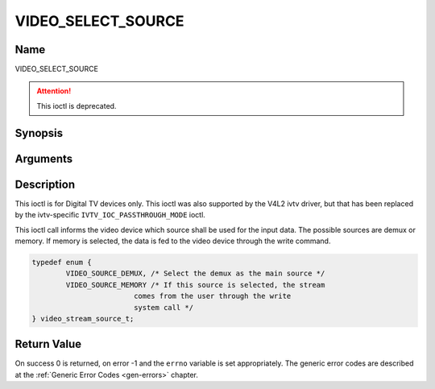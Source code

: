 .. _VIDEO_SELECT_SOURCE:

===================
VIDEO_SELECT_SOURCE
===================

Name
----

VIDEO_SELECT_SOURCE

.. attention:: This ioctl is deprecated.

Synopsis
--------

.. c:function:: int ioctl(fd, VIDEO_SELECT_SOURCE, video_stream_source_t source)
    :name: VIDEO_SELECT_SOURCE


Arguments
---------

.. flat-table::
    :header-rows:  0
    :stub-columns: 0


    -  .. row 1

       -  int fd

       -  File descriptor returned by a previous call to open().

    -  .. row 2

       -  int request

       -  Equals VIDEO_SELECT_SOURCE for this command.

    -  .. row 3

       -  video_stream_source_t source

       -  Indicates which source shall be used for the Video stream.


Description
-----------

This ioctl is for Digital TV devices only. This ioctl was also supported by the
V4L2 ivtv driver, but that has been replaced by the ivtv-specific
``IVTV_IOC_PASSTHROUGH_MODE`` ioctl.

This ioctl call informs the video device which source shall be used for
the input data. The possible sources are demux or memory. If memory is
selected, the data is fed to the video device through the write command.

.. c:type:: video_stream_source_t

.. code-block:: c

	typedef enum {
		VIDEO_SOURCE_DEMUX, /* Select the demux as the main source */
		VIDEO_SOURCE_MEMORY /* If this source is selected, the stream
				comes from the user through the write
				system call */
	} video_stream_source_t;

Return Value
------------

On success 0 is returned, on error -1 and the ``errno`` variable is set
appropriately. The generic error codes are described at the
:ref:`Generic Error Codes <gen-errors>` chapter.
